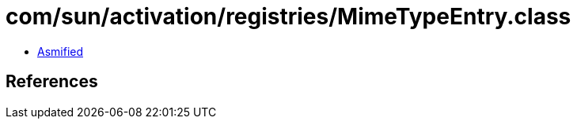 = com/sun/activation/registries/MimeTypeEntry.class

 - link:MimeTypeEntry-asmified.java[Asmified]

== References

